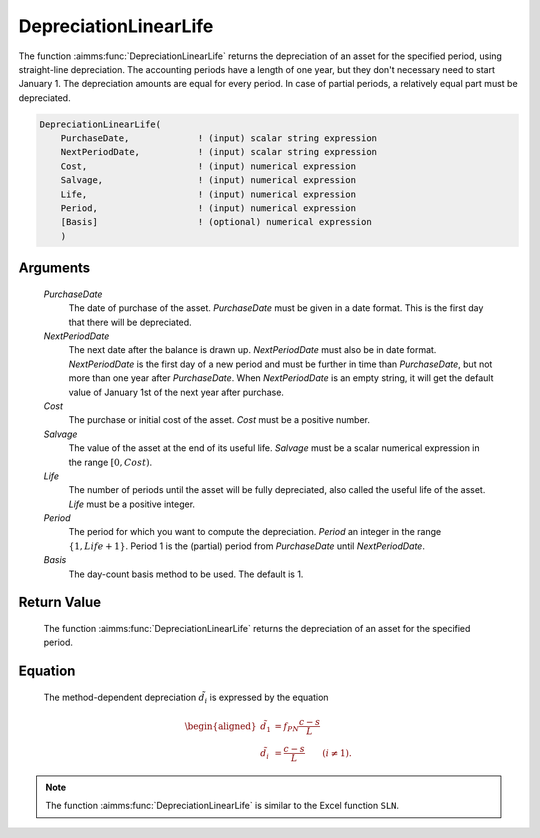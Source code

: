 .. aimms:function:: DepreciationLinearLife(PurchaseDate, NextPeriodDate, Cost, Salvage, Life, Period, Basis)

.. _DepreciationLinearLife:

DepreciationLinearLife
======================

The function :aimms:func:`DepreciationLinearLife` returns the depreciation of an
asset for the specified period, using straight-line depreciation. The
accounting periods have a length of one year, but they don't necessary
need to start January 1. The depreciation amounts are equal for every
period. In case of partial periods, a relatively equal part must be
depreciated.

.. code-block:: aimms

    DepreciationLinearLife(
        PurchaseDate,             ! (input) scalar string expression
        NextPeriodDate,           ! (input) scalar string expression
        Cost,                     ! (input) numerical expression
        Salvage,                  ! (input) numerical expression
        Life,                     ! (input) numerical expression
        Period,                   ! (input) numerical expression
        [Basis]                   ! (optional) numerical expression
        )

Arguments
---------

    *PurchaseDate*
        The date of purchase of the asset. *PurchaseDate* must be given in a
        date format. This is the first day that there will be depreciated.

    *NextPeriodDate*
        The next date after the balance is drawn up. *NextPeriodDate* must also
        be in date format. *NextPeriodDate* is the first day of a new period and
        must be further in time than *PurchaseDate*, but not more than one year
        after *PurchaseDate*. When *NextPeriodDate* is an empty string, it will
        get the default value of January 1st of the next year after purchase.

    *Cost*
        The purchase or initial cost of the asset. *Cost* must be a positive
        number.

    *Salvage*
        The value of the asset at the end of its useful life. *Salvage* must be
        a scalar numerical expression in the range :math:`[0, Cost)`.

    *Life*
        The number of periods until the asset will be fully depreciated, also
        called the useful life of the asset. *Life* must be a positive integer.

    *Period*
        The period for which you want to compute the depreciation. *Period* an
        integer in the range :math:`\{1, Life + 1\}`. Period 1 is the (partial)
        period from *PurchaseDate* until *NextPeriodDate*.

    *Basis*
        The day-count basis method to be used. The default is 1.

Return Value
------------

    The function :aimms:func:`DepreciationLinearLife` returns the depreciation of an
    asset for the specified period.

Equation
--------

    The method-dependent depreciation :math:`\tilde{d_i}` is expressed by
    the equation

    .. math::

       \begin{aligned}
        \tilde{d_1} &=f_{PN}\frac{c-s}{L}\\ \tilde{d_i} &= \frac{c-s}{L} \qquad (i \neq 1). \end{aligned}

.. note::

    The function :aimms:func:`DepreciationLinearLife` is similar to the Excel function
    ``SLN``.

.. seealso::

    Day count basis :ref:`methods<ff.dcb>`. General equations for computing :ref:`depreciations<FF.depreq>`.
